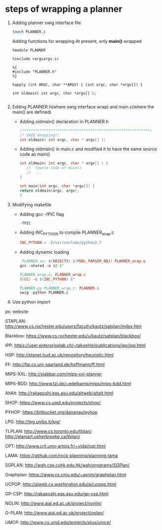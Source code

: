 #+AUTHOR: 326623
#+DATE: <2017-05-05 五>

* steps of wrapping a planner
  1. Adding planner swig interface file
     #+BEGIN_SRC sh
     touch PLANNER.i
     #+END_SRC

     Adding functions for wrapping
     At present, only *main()* wrapped
     #+BEGIN_SRC swig interface
     %module PLANNER

     %include <argcargv.i>

     %{
     #include "PLANNER.h"
     %}

     %apply (int ARGC, char **ARGV) { (int argc, char *argv[]) }

     int oldmain( int argc, char *argv[] );

     #+END_SRC

  2. Editing PLANNER.h(where swig interface wrap) and main.c(where the main() are defined)
     - Adding oldmain() declaration in PLANNER.h
       #+BEGIN_SRC c
       /**********************************************************/
       /* SWIG Wrapping*/
       int oldmain( int argc, char * argv[] );
       #+END_SRC

     - Adding oldmain() in main.c and modified it to have the same source code as main()
       #+BEGIN_SRC c
       int oldmain( int argc, char * argv[] ) {
          //  Source code of main()
          //  ...
       }

       int main(int argc, char *argv[]) {
       return oldmain(argc, argv);
       }
       #+END_SRC

  3. Modifying makefile
     - Adding gcc -fPIC flag
     
     #+BEGIN_SRC makefile
     -fPIC
     #+END_SRC

     - Adding INC_PYTHON to compile PLANNER_wrap.c
     #+BEGIN_SRC makefile
     INC_PYTHON = -I/usr/include/python2.7
     #+END_SRC

     - Adding dynamic loading
     #+BEGIN_SRC makefile
     _PLANNER.so: $(OBJECTS) $(PDDL_PARSER_OBJ) PLANNER_wrap.o
     gcc -shared -o $@ $^

     PLANNER_wrap.o: PLANNER_wrap.c
     $(CC) -c $(INC_PYTHON) $^

     PLANNER.py PLANNER_wrap.c: PLANNER.i
     swig -python PLANNER.i
     #+END_SRC

  4. Use python import

ps: website

STAPLAN:  http://www.cs.rochester.edu/users/faculty/kautz/satplan/index.htm

Blackbox:  https://www.cs.rochester.edu/u/kautz/satplan/blackbox/

IPP:  https://user.enterpriselab.ch/~takoehle/publications/ipp/ipp.html

HSP: http://planet.hud.ac.uk/repository/heuristic.html

FF:  http://fai.cs.uni-saarland.de/hoffmann/ff.html

MIPS-XXL:  http://sjabbar.com/mips-xxl-planner

MIPS-BDD:  http://www.tzi.de/~edelkamp/mips/mips-bdd.html

AltAlt:  http://rakaposhi.eas.asu.edu/altweb/altalt.html

SHOP:  https://www.cs.umd.edu/projects/shop/

PYHOP:  https://bitbucket.org/dananau/pyhop

LPG:  http://lpg.unibs.it/lpg/

TLPLAN:  http://www.cs.toronto.edu/tlplan/
        http://planiart.usherbrooke.ca/tlplan/

CPT:  http://www.cril.univ-artois.fr/~vidal/cpt.html

LAMA:  https://github.com/rock-planning/planning-lama

SGPLAN:  http://wah.cse.cuhk.edu.hk/wah/programs/SGPlan/

Graphplan:  https://www.cs.cmu.edu/~avrim/graphplan.html

UCPOP:  http://aiweb.cs.washington.edu/ai/ucpop.html

GP-CSP:  http://rakaposhi.eas.asu.edu/gp-csp.html

NOLIN:  http://www.aiai.ed.ac.uk/project/nonlin/

O-PLAN:  http://www.aiai.ed.ac.uk/project/oplan/

UMCP:  http://www.cs.umd.edu/projects/plus/umcp/
